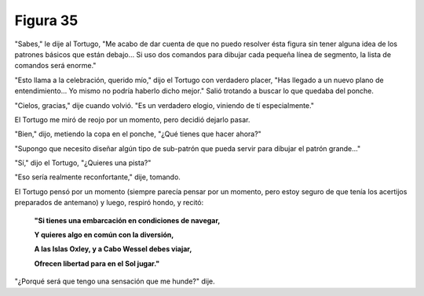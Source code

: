 Figura 35
=========

.. image:: _static/images/confusion-35.svg
   :height: 300px
   :width: 300px
   :scale: 50 %
   :alt: Puzzle 35
   :align: left 

"Sabes," le dije al Tortugo, "Me acabo de dar cuenta de que no puedo resolver ésta figura sin tener alguna idea de los patrones básicos que están debajo... Si uso dos comandos para dibujar cada pequeña línea de segmento, la lista de comandos será enorme."

"Esto llama a la celebración, querido mío," dijo el Tortugo con verdadero placer, "Has llegado a un nuevo plano de entendimiento... Yo mismo no podría haberlo dicho mejor." Salió trotando a buscar lo que quedaba del ponche. 

"Cielos, gracias," dije cuando volvió. "Es un verdadero elogio, viniendo de tí especialmente."

El Tortugo me miró de reojo por un momento, pero decidió dejarlo pasar.

"Bien," dijo, metiendo la copa en el ponche, "¿Qué tienes que hacer ahora?"

"Supongo que necesito diseñar algún tipo de sub-patrón que pueda servir para dibujar el patrón grande..."

"Sí," dijo el Tortugo, "¿Quieres una pista?"

"Eso sería realmente reconfortante," dije, tomando.

El Tortugo pensó por un momento (siempre parecía pensar por un momento, pero estoy seguro de que tenía los acertijos preparados de antemano) y luego, respiró hondo, y recitó:

    **"Si tienes una embarcación en condiciones de navegar,**

    **Y quieres algo en común con la diversión,**

    **A las Islas Oxley, y a Cabo Wessel debes viajar,**

    **Ofrecen libertad para en el Sol jugar."**

"¿Porqué será que tengo una sensación que me hunde?" dije.

